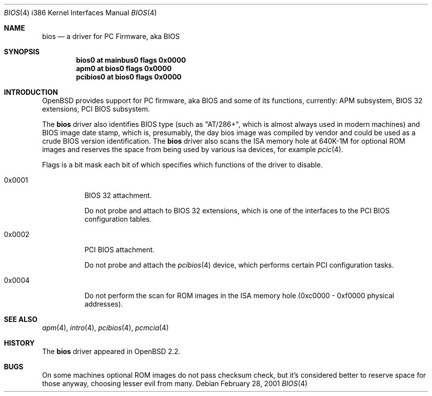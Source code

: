.\"	$OpenBSD: src/share/man/man4/man4.i386/bios.4,v 1.5 2002/12/06 19:04:24 avsm Exp $
.\"
.\" Copyright (c) 2001 Michael Shalayeff
.\" All rights reserved.
.\"
.\" Redistribution and use in source and binary forms, with or without
.\" modification, are permitted provided that the following conditions
.\" are met:
.\" 1. Redistributions of source code must retain the above copyright
.\"    notice, this list of conditions and the following disclaimer.
.\" 2. Redistributions in binary form must reproduce the above copyright
.\"    notice, this list of conditions and the following disclaimer in the
.\"    documentation and/or other materials provided with the distribution.
.\" 3. All advertising materials mentioning features or use of this software
.\"    must display the following acknowledgement:
.\"	This product includes software developed by Michael Shalayeff.
.\" 4. The name of the author may not be used to endorse or promote products
.\"    derived from this software without specific prior written permission.
.\"
.\" THIS SOFTWARE IS PROVIDED BY THE AUTHOR ``AS IS'' AND ANY EXPRESS OR
.\" IMPLIED WARRANTIES, INCLUDING, BUT NOT LIMITED TO, THE IMPLIED WARRANTIES
.\" OF MERCHANTABILITY AND FITNESS FOR A PARTICULAR PURPOSE ARE DISCLAIMED.
.\" IN NO EVENT SHALL THE AUTHOR BE LIABLE FOR ANY DIRECT, INDIRECT,
.\" INCIDENTAL, SPECIAL, EXEMPLARY, OR CONSEQUENTIAL DAMAGES (INCLUDING, BUT
.\" NOT LIMITED TO, PROCUREMENT OF SUBSTITUTE GOODS OR SERVICES; LOSS OF MIND,
.\" USE, DATA, OR PROFITS; OR BUSINESS INTERRUPTION) HOWEVER CAUSED AND ON ANY
.\" THEORY OF LIABILITY, WHETHER IN CONTRACT, STRICT LIABILITY, OR TORT
.\" (INCLUDING NEGLIGENCE OR OTHERWISE) ARISING IN ANY WAY OUT OF THE USE OF
.\" THIS SOFTWARE, EVEN IF ADVISED OF THE POSSIBILITY OF SUCH DAMAGE.
.\"
.Dd February 28, 2001
.Dt BIOS 4 i386
.Os
.Sh NAME
.Nm bios
.Nd a driver for PC Firmware, aka BIOS
.Sh SYNOPSIS
.Cd "bios0    at mainbus0 flags 0x0000"
.Cd "apm0     at bios0 flags 0x0000"
.Cd "pcibios0 at bios0 flags 0x0000"
.Sh INTRODUCTION
.Ox
provides support for PC firmware, aka BIOS and some of its functions,
currently: APM subsystem, BIOS 32 extensions, PCI BIOS subsystem.
.Pp
The
.Nm
driver also identifies BIOS type (such as "AT/286+", which is
almost always used in modern machines) and BIOS image date stamp,
which is, presumably, the day bios image was compiled by vendor
and could be used as a crude BIOS version identification.
The
.Nm
driver also scans the ISA memory hole at 640K-1M for optional
ROM images and reserves the space from being used by various
isa devices, for example
.Xr pcic 4 .
.Pp
Flags is a bit mask each bit of which specifies which functions
of the driver to disable.
.Bl -tag -width 0x0001
.It 0x0001
BIOS 32 attachment.
.Pp
Do not probe and attach to BIOS 32 extensions, which is one of
the interfaces to the PCI BIOS configuration tables.
.It 0x0002
PCI BIOS attachment.
.Pp
Do not probe and attach the
.Xr pcibios 4
device, which performs certain PCI configuration tasks.
.It 0x0004
Do not perform the scan for ROM images in the ISA memory hole
(0xc0000 - 0xf0000 physical addresses).
.El
.Sh SEE ALSO
.Xr apm 4 ,
.Xr intro 4 ,
.Xr pcibios 4 ,
.Xr pcmcia 4
.Sh HISTORY
The
.Nm
driver
appeared in
.Ox 2.2 .
.Sh BUGS
On some machines optional ROM images do not pass checksum check,
but it's considered better to reserve space for those anyway,
choosing lesser evil from many.
